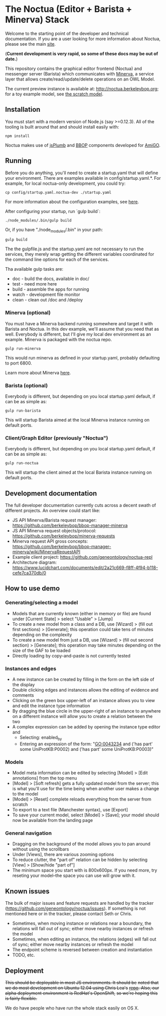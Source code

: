 * The Noctua (Editor + Barista + Minerva) Stack

  Welcome to the starting point of the developer and technical
  documentation. If you are a user looking for more information about
  Noctua, please see the main [[http://noctua.berkeleybop.org][site]].
  
  (*Current development is very rapid, so some of these docs may be out
  of date.*)

  This repository contains the graphical editor frontend (Noctua) and messenger server (Barista)
  which communicates with [[https://github.com/geneontology/minerva][Minerva]], a service layer that
  allows create/read/update/delete operations on an OWL Model.

  The current preview instance is available at: http://noctua.berkeleybop.org;
  for a toy example model, see [[http://noctua.berkeleybop.org/editor/graph/gomodel:55ad81df00000001][the scratch model]].

** Installation
  
   You must start with a modern version of Node.js (say >=0.12.3). All
   of the tooling is built around that and should install easily with:

   : npm install

   Noctua makes use of [[https://jsplumbtoolkit.com/][jsPlumb]] and [[http://github.com/berkeleybop][BBOP]] components
   developed for [[https://github.com/geneontology/amigo/][AmiGO]].
   
** Running

   Before you do anything, you'll need to create a startup.yaml that will define
   your environment. There are examples available in config/startup.yaml.*.
   For example, for local noctua-only development, you could try:

   : cp config/startup.yaml.noctua-dev ./startup.yaml

   For more information about the configuration examples, see [[https://github.com/geneontology/noctua/tree/master/config#configurations][here]].

   After configuring your startup, run `gulp build`:

   : ./node_modules/.bin/gulp build

   Or, if you have "./node_modules/.bin" in your path:

   : gulp build

   The the gulpfile.js and the startup.yaml are not necessary to run the 
   services, they merely wrap getting the different variables coordinated
   for the command line options for each of the services.

   Tha available gulp tasks are:

   - doc - build the docs, available in doc/
   - test - need more here
   - build - assemble the apps for running
   - watch - development file monitor
   - clean - clean out /doc and /deploy


*** Minerva (optional)

    You must have a Minerva backend running somewhere and target it
    with Barista and Noctua. In this dev example, we'll assume that
    you need that as well. Everybody is different, but I'll give my
    local dev environment as an example. Minerva is packaged with the
    noctua repo.

    : gulp run-minerva

    This would run minerva as defined in your startup.yaml, probably
    defaulting to port 6800.

    Learn more about Minerva [[https://github.com/geneontology/minerva][here]].

*** Barista (optional)

    Everybody is different, but depending on you local startup.yaml default,
    if can be as simple as:

    : gulp run-barista

    This will startup Barista aimed at the local Minerva instance
    running on default ports.

*** Client/Graph Editor (previously "Noctua")

    Everybody is different, but depending on you local startup.yaml default,
    if can be as simple as:

    : gulp run-noctua

    This will startup the client aimed at the local Barista instance
    running on default ports.

** Development documentation
   
   The full developer documentation currently cuts across a decent
   swath of different projects. An overview could start like:

   - JS API Minerva/Barista request manager:
     https://github.com/berkeleybop/bbop-manager-minerva
   - JS API Minerva request objects/protocol:
     https://github.com/berkeleybop/minerva-requests
   - Minerva request API gross concepts:
     https://github.com/berkeleybop/bbop-manager-minerva/wiki/MinervaRequestAPI
   - Example client project:
     https://github.com/geneontology/noctua-repl
   - Architecture diagram:
     https://www.lucidchart.com/documents/edit/2a21c669-f8ff-4f94-b118-cefe7ca370db/0

** How to use demo
*** Generating/selecting a model
    - Models that are currently known (either in memory or file) are
      found under [Current State] > select "Usable" > [Jump]
    - To create a new model from a class and a DB, use [Wizard] >
      (fill out first sections) > [Generate]; this operation could
      take tens of minutes depending on the complexity
    - To create a new model from just a DB, use [Wizard] > (fill out
      second section) > [Generate]; this operation may take minutes
      depending on the size of the GAF to be loaded
    - Directly loading by copy-and-paste is not currently tested
*** Instances and edges

   - A new instance can be created by filling in the form on the left
     side of the display
   - Double clicking edges and instances allows the editing of
     evidence and comments
   - Clicking on the green box upper-left of an instance allows you
     to view and edit the instance type information
   - By dragging the blue circle in the upper-right of an instance to
     anywhere on a different instance will allow you to create a
     relation between the two
   - A complex expression can be added by opening the instance type
     editor and
    - Selecting: enabled_by
    - Entering an expression of the form: "GO:0043234 and ('has part'
      some UniProtKB:P0002) and ('has part' some UniProtKB:P0003)"
   
*** Models

    - Model meta information can be edited by selecting [Model] >
      [Edit annotations] from the top menu
    - [Model] > [Soft refresh] gets a fully updated model from the
      server; this is what you'll use for the time being when another
      user makes a change to the model
    - [Model] > [Reset] complete reloads everything from the server
      from scratch
    - To export to a text file (Manchester syntax), use
      [Export]
    - To save your current model, select [Model] > [Save]; your model
      should now be available from the landing page

*** General navigation

    - Dragging on the background of the model allows you to pan around
      without using the scrollbars
    - Under [Views], there are various zooming options
    - To reduce clutter, the "part of" relation can be hidden by
      selecting [View] > [Show/hide "part of"]
    - The minimum space you start with is 800x600px. If you need more,
      try reseting your model--the space you can use will grow with
      it.

** Known issues

   The bulk of major issues and feature requests are handled by the
   tracker (https://github.com/geneontology/noctua/issues). If something is
   not mentioned here or in the tracker, please contact Seth or Chris.

   - Sometimes, when moving instance or relations near a boundary, the
     relations will fall out of sync; either move nearby instances or
     refresh the model
   - Sometimes, when editing an instance, the relations (edges) will
     fall out of sync; either move nearby instances or refresh the
     model
   - The endpoint scheme is reversed between creation and instantiation
   - TODO, etc.

** Deployment
   +This should be deployable in most JS environments. It should be+
   +noted that we do most development on Ubuntu 12.04 using Chris Lea's+
   +[[https://launchpad.net/~chris-lea/+archive/ubuntu/node.js][repo]]. Also, our alpha deployment environment is RedHat's OpenShift,+
   +so we're hoping this is fairly flexible.+

   We do have people who have run the whole stack easily on OS X.
